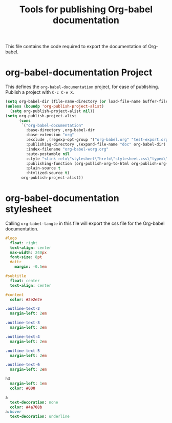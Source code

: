 #+TITLE: Tools for publishing Org-babel documentation
#+OPTIONS: toc:t h:3 num:nil ^:nil

This file contains the code required to export the documentation of Org-babel.

* org-babel-documentation Project

This defines the =org-babel-documentation= project, for ease of
publishing.  Publish a project with =C-c C-e X=.

#+begin_src emacs-lisp :results silent
  (setq org-babel-dir (file-name-directory (or load-file-name buffer-file-name)))
  (unless (boundp 'org-publish-project-alist)
    (setq org-publish-project-alist nil))
  (setq org-publish-project-alist
        (cons
         `("org-babel-documentation"
           :base-directory ,org-babel-dir
           :base-extension "org"
           :exclude ,(regexp-opt-group '("org-babel.org" "test-export.org" "test-tangle.org" "test-tangle-load.org"))
           :publishing-directory ,(expand-file-name "doc" org-babel-dir)
           :index-filename "org-babel-worg.org"
           :auto-postamble nil
           :style "<link rel=\"stylesheet\"href=\"stylesheet.css\"type=\"text/css\">"
           :publishing-function (org-publish-org-to-html org-publish-org-to-org)
           :plain-source t
           :htmlized-source t)
         org-publish-project-alist))
#+end_src

* org-babel-documentation stylesheet

Calling =org-babel-tangle= in this file will export the css file for
the Org-babel documentation.

#+begin_src sass :file doc/stylesheet.css :results silent
  #logo
    float: right
    text-align: center
    max-width: 240px
    font-size: 8pt
    #attr
      margin: -0.5em
  
  #subtitle
    float: center
    text-align: center
  
  #content
    color: #2e2e2e
  
  .outline-text-2
    margin-left: 2em
  
  .outline-text-3
    margin-left: 2em
  
  .outline-text-4
    margin-left: 2em
  
  .outline-text-5
    margin-left: 2em
  
  .outline-text-6
    margin-left: 2em
  
  h3
    margin-left: 1em
    color: #000
  
  a
    text-decoration: none
    color: #4a708b
  a:hover
    text-decoration: underline
#+end_src
